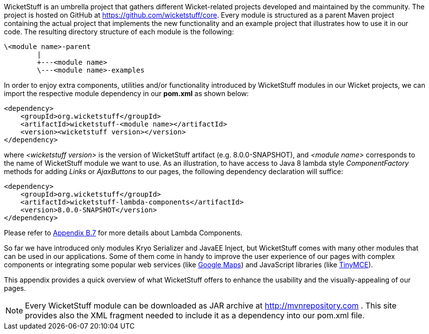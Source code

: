 


WicketStuff is an umbrella project that gathers different Wicket-related projects developed and maintained by the community. The project is hosted on GitHub at  https://github.com/wicketstuff/core[https://github.com/wicketstuff/core].
Every module is structured as a parent Maven project containing the actual project that implements the new functionality and an example project that illustrates how to use it in our code. The resulting directory structure of each module is the following:

[source,java]
----
\<module name>-parent
        |
        +---<module name>
        \---<module name>-examples
----

In order to enjoy extra components, utilities and/or functionality introduced by WicketStuff modules in our Wicket projects, we can import the respective module dependency in our *pom.xml* as shown below:

[source,java]
----
<dependency>
    <groupId>org.wicketstuff</groupId>
    <artifactId>wicketstuff-<module name></artifactId>
    <version><wicketstuff version></version>
</dependency>
----

where _<wicketstuff version>_ is the version of WicketStuff artifact (e.g. 8.0.0-SNAPSHOT), and _<module name>_ corresponds to the name of WicketStuff module we want to use. As an illustration, to have access to Java 8 lambda style _ComponentFactory_ methods for adding _Links_ or _AjaxButtons_ to our pages, the following dependency declaration will suffice:

[source,java]
----
<dependency>
    <groupId>org.wicketstuff</groupId>
    <artifactId>wicketstuff-lambda-components</artifactId>
    <version>8.0.0-SNAPSHOT</version>
</dependency>
----

Please refer to <<_module_wicketstuff_lambda_components,Appendix B.7>> for more details about Lambda Components.

So far we have introduced only modules Kryo Serializer and JavaEE Inject, but WicketStuff comes with many other modules that can be used in our applications. Some of them come in handy to improve the user experience of our pages with complex components or integrating some popular web services (like  http://maps.google.com/[Google Maps]) and JavaScript libraries (like  http://www.tinymce.com/[TinyMCE]).

This appendix provides a quick overview of what WicketStuff offers to enhance the usability and the visually-appealing of our pages.

NOTE: Every WicketStuff module can be downloaded as JAR archive at  http://mvnrepository.com[http://mvnrepository.com] . This site provides also the XML fragment needed to include it as a dependency into our pom.xml file.

